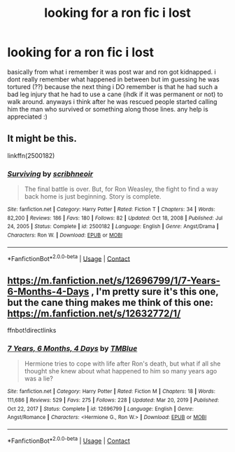 #+TITLE: looking for a ron fic i lost

* looking for a ron fic i lost
:PROPERTIES:
:Author: simpingforthemoon
:Score: 4
:DateUnix: 1619026614.0
:DateShort: 2021-Apr-21
:FlairText: What's That Fic?
:END:
basically from what i remember it was post war and ron got kidnapped. i dont really remember what happened in between but im guessing he was tortured (??) because the next thing i DO remember is that he had such a bad leg injury that he had to use a cane (ihdk if it was permanent or not) to walk around. anyways i think after he was rescued people started calling him the man who survived or something along those lines. any help is appreciated :)


** It might be this.

linkffn(2500182)
:PROPERTIES:
:Author: MoriartyMystery
:Score: 1
:DateUnix: 1619048474.0
:DateShort: 2021-Apr-22
:END:

*** [[https://www.fanfiction.net/s/2500182/1/][*/Surviving/*]] by [[https://www.fanfiction.net/u/837284/scribhneoir][/scribhneoir/]]

#+begin_quote
  The final battle is over. But, for Ron Weasley, the fight to find a way back home is just beginning. Story is complete.
#+end_quote

^{/Site/:} ^{fanfiction.net} ^{*|*} ^{/Category/:} ^{Harry} ^{Potter} ^{*|*} ^{/Rated/:} ^{Fiction} ^{T} ^{*|*} ^{/Chapters/:} ^{34} ^{*|*} ^{/Words/:} ^{82,200} ^{*|*} ^{/Reviews/:} ^{186} ^{*|*} ^{/Favs/:} ^{180} ^{*|*} ^{/Follows/:} ^{82} ^{*|*} ^{/Updated/:} ^{Oct} ^{18,} ^{2008} ^{*|*} ^{/Published/:} ^{Jul} ^{24,} ^{2005} ^{*|*} ^{/Status/:} ^{Complete} ^{*|*} ^{/id/:} ^{2500182} ^{*|*} ^{/Language/:} ^{English} ^{*|*} ^{/Genre/:} ^{Angst/Drama} ^{*|*} ^{/Characters/:} ^{Ron} ^{W.} ^{*|*} ^{/Download/:} ^{[[http://www.ff2ebook.com/old/ffn-bot/index.php?id=2500182&source=ff&filetype=epub][EPUB]]} ^{or} ^{[[http://www.ff2ebook.com/old/ffn-bot/index.php?id=2500182&source=ff&filetype=mobi][MOBI]]}

--------------

*FanfictionBot*^{2.0.0-beta} | [[https://github.com/FanfictionBot/reddit-ffn-bot/wiki/Usage][Usage]] | [[https://www.reddit.com/message/compose?to=tusing][Contact]]
:PROPERTIES:
:Author: FanfictionBot
:Score: 1
:DateUnix: 1619048525.0
:DateShort: 2021-Apr-22
:END:


** [[https://m.fanfiction.net/s/12696799/1/7-Years-6-Months-4-Days]] , I'm pretty sure it's this one, but the cane thing makes me think of this one: [[https://m.fanfiction.net/s/12632772/1/]]

ffnbot!directlinks
:PROPERTIES:
:Author: IlliterateJanitor
:Score: 1
:DateUnix: 1619061313.0
:DateShort: 2021-Apr-22
:END:

*** [[https://www.fanfiction.net/s/12696799/1/][*/7 Years, 6 Months, 4 Days/*]] by [[https://www.fanfiction.net/u/1146256/TMBlue][/TMBlue/]]

#+begin_quote
  Hermione tries to cope with life after Ron's death, but what if all she thought she knew about what happened to him so many years ago was a lie?
#+end_quote

^{/Site/:} ^{fanfiction.net} ^{*|*} ^{/Category/:} ^{Harry} ^{Potter} ^{*|*} ^{/Rated/:} ^{Fiction} ^{M} ^{*|*} ^{/Chapters/:} ^{18} ^{*|*} ^{/Words/:} ^{111,686} ^{*|*} ^{/Reviews/:} ^{529} ^{*|*} ^{/Favs/:} ^{275} ^{*|*} ^{/Follows/:} ^{228} ^{*|*} ^{/Updated/:} ^{Mar} ^{20,} ^{2019} ^{*|*} ^{/Published/:} ^{Oct} ^{22,} ^{2017} ^{*|*} ^{/Status/:} ^{Complete} ^{*|*} ^{/id/:} ^{12696799} ^{*|*} ^{/Language/:} ^{English} ^{*|*} ^{/Genre/:} ^{Angst/Romance} ^{*|*} ^{/Characters/:} ^{<Hermione} ^{G.,} ^{Ron} ^{W.>} ^{*|*} ^{/Download/:} ^{[[http://www.ff2ebook.com/old/ffn-bot/index.php?id=12696799&source=ff&filetype=epub][EPUB]]} ^{or} ^{[[http://www.ff2ebook.com/old/ffn-bot/index.php?id=12696799&source=ff&filetype=mobi][MOBI]]}

--------------

*FanfictionBot*^{2.0.0-beta} | [[https://github.com/FanfictionBot/reddit-ffn-bot/wiki/Usage][Usage]] | [[https://www.reddit.com/message/compose?to=tusing][Contact]]
:PROPERTIES:
:Author: FanfictionBot
:Score: 2
:DateUnix: 1619061332.0
:DateShort: 2021-Apr-22
:END:
